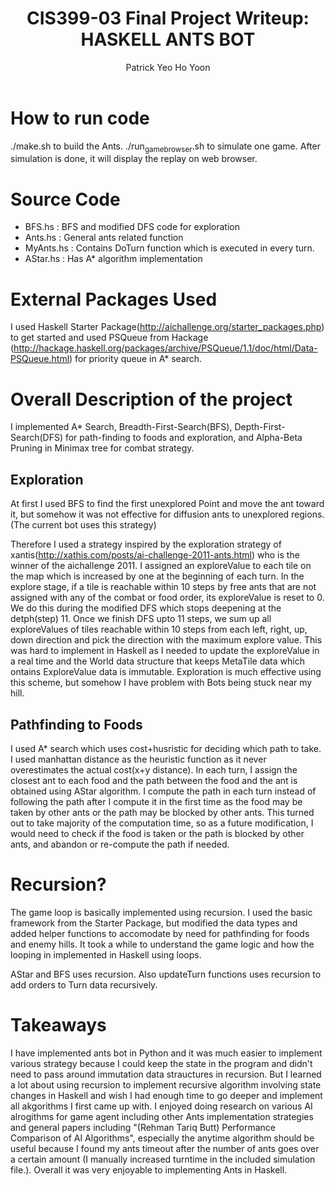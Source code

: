  #+TITLE: CIS399-03 Final Project Writeup: HASKELL ANTS BOT
#+AUTHOR:  Patrick Yeo Ho Yoon
 
* How to run code

./make.sh to build the Ants.
./run_game_browser.sh to simulate one game. After simulation is done, it will display the replay on web browser.

* Source Code

- BFS.hs : BFS and modified DFS code for exploration
- Ants.hs : General ants related function
- MyAnts.hs : Contains DoTurn function which is executed in every turn.
- AStar.hs : Has A* algorithm implementation
 
* External Packages Used

I used Haskell Starter Package(http://aichallenge.org/starter_packages.php) to get started and used PSQueue from Hackage (http://hackage.haskell.org/packages/archive/PSQueue/1.1/doc/html/Data-PSQueue.html) for priority queue in A* search.

* Overall Description of the project

I implemented A* Search, Breadth-First-Search(BFS), Depth-First-Search(DFS) for path-finding to foods and exploration, and Alpha-Beta Pruning in Minimax tree for combat strategy. 

** Exploration

At first I used BFS to find the first unexplored Point and move the ant toward it, but somehow it was not effective for diffusion ants to unexplored regions. (The current bot uses this strategy)

Therefore I used a strategy inspired by the exploration strategy of xantis(http://xathis.com/posts/ai-challenge-2011-ants.html) who is the winner of the aichallenge 2011. I assigned an exploreValue to each tile on the map which is increased by one at the beginning of each turn. In the explore stage, if a tile is reachable within 10 steps by free ants that are not assigned with any of the combat or food order, its exploreValue is reset to 0. We do this during the modified DFS which stops deepening at the detph(step) 11. Once we finish DFS upto 11 steps, we sum up all exploreValues of tiles reachable within 10 steps from each left, right, up, down direction and pick the direction with the maximum explore value. This was hard to implement in Haskell as I needed to update the exploreValue in a real time and the World data structure that keeps MetaTile data which ontains ExploreValue data is immutable. Exploration is much effective using this scheme, but somehow I have problem with Bots being stuck near my hill.

** Pathfinding to Foods

I used A* search which uses cost+husristic for deciding which path to take. I used manhattan distance as the heuristic function as it never overestimates the actual cost(x+y distance). In each turn, I assign the closest ant to each food and the path between the food and the ant is obtained using AStar algorithm. I compute the path in each turn instead of following the path after I compute it in the first time as the food may be taken by other ants or the path may be blocked by other ants. This turned out to take majority of the computation time, so as a future modification, I would need to check if the food is taken or the path is blocked by other ants, and abandon or re-compute the path if needed.  

* Recursion?

The game loop is basically implemented using recursion. I used the basic framework from the Starter Package, but modified the data types and added helper functions to accomodate by need for pathfinding for foods and enemy hills. It took a while to understand the game logic and how the looping in implemented in Haskell using loops. 

AStar and BFS uses recursion. Also updateTurn functions uses recursion to add orders to Turn data recursively. 

* Takeaways

I have implemented ants bot in Python and it was much easier to implement various strategy because I could keep the state in the program and didn't need to pass around immutation data strauctures in recursion. But I learned a lot about using recursion to implement recursive algorithm involving state changes in Haskell and wish I had enough time to go deeper and implement all akgorithms I first came up with. I enjoyed doing research on various AI alrogithms for game agent including other Ants implementation strategies and general papers including "(Rehman Tariq Butt) Performance Comparison of AI Algorithms", especially the anytime algorithm should be useful because I found my ants timeout after the number of ants goes over a certain amount (I manually increased turntime in the included simulation file.). Overall it was very enjoyable to implementing Ants in Haskell.
